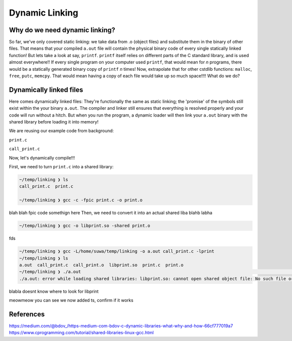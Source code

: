 Dynamic Linking
###############

Why do we need dynamic linking?
************************

So far, we've only covered static linking: we take data from .o (object files) and
substitute them in the binary of other files. That means that your compiled ``a.out`` file
will contain the physical binary code of every single statically linked function!
But lets take a look at say, ``printf``.
``printf`` itself relies on different parts of the C standard library, and is used almost
everywhere!! If every single program on your computer used ``printf``, that would mean for
*n* programs, there would be a statically generated binary copy of ``printf`` *n* times! Now,
extrapolate that for other cstdlib functions: ``malloc``, ``free``, ``putc``, ``memcpy``.
That would mean having a copy of each file would take up so much space!!!! What do we do?

Dynamically linked files
*********************

Here comes dynamically linked files: They're functionally the same as static linking;
the 'promise' of the symbols still exist within the your binary ``a.out``. The compiler
and linker still ensures that everything is resolved properly and your code will run without
a hitch. But when you run the program, a dynamic loader will then link your ``a.out`` binary
with the shared library before loading it into memory!

We are reusing our example code from background:

``print.c``

.. code-block:: C 
   :linenos:

    #include <stdio.h>

    void print_me() {
        printf("meow!\n");
    }


``call_print.c``

.. code-block:: C
   :linenos:

    void print_me();

    int main() {
        print_me();
    }

Now, let's dynamically compile!!!

First, we need to turn ``print.c`` into a shared library:

.. code-block:: bash

    ~/temp/linking ❯ ls
    call_print.c  print.c

    ~/temp/linking ❯ gcc -c -fpic print.c -o print.o

blah blah fpic code somethign here
Then, we need to convert it into an actual shared liba blahb labha

.. code-block:: bash

    ~/temp/linking ❯ gcc -o libprint.so -shared print.o

fds

.. code-block:: bash

    ~/temp/linking ❯ gcc -L/home/suwa/temp/linking -o a.out call_print.c -lprint
    ~/temp/linking ❯ ls
    a.out  call_print.c  call_print.o  libprint.so  print.c  print.o
    ~/temp/linking ❯ ./a.out                                                                                     git 01:13:15 PM
    ./a.out: error while loading shared libraries: libprint.so: cannot open shared object file: No such file or directory

blabla doesnt know where to look for libprint

.. code-block:: bash
    ~/temp/linking ❯ WD="$(pwd)"                                                                                 git 01:16:14 PM

    ~/temp/linking ❯ echo $WD                                                                                    git 01:16:23 PM
    /home/suwa/temp/linking

    ~/temp/linking ❯ echo $LD_LIBRARY_PATH                                                                       git 01:16:26 PM

    ~/temp/linking ❯ LD_LIBRARY_PATH=$WD:$LD_LIBRARY_PATH                                                        git 01:17:13 PM

    ~/temp/linking ❯ echo $LD_LIBRARY_PATH                                                                       git 01:17:43 PM
    /home/suwa/temp/linking:
    ~/temp/linking ❯ export LD_LIBRARY_PATH   

meowmeow you can see we now added ts, confirm if it works

.. code-block:: bash
    ~/temp/linking ❯ ./a.out                                                                                     git 01:19:26 PM
    meow!


References
**********
https://medium.com/@bdov_/https-medium-com-bdov-c-dynamic-libraries-what-why-and-how-66cf777019a7
https://www.cprogramming.com/tutorial/shared-libraries-linux-gcc.html
